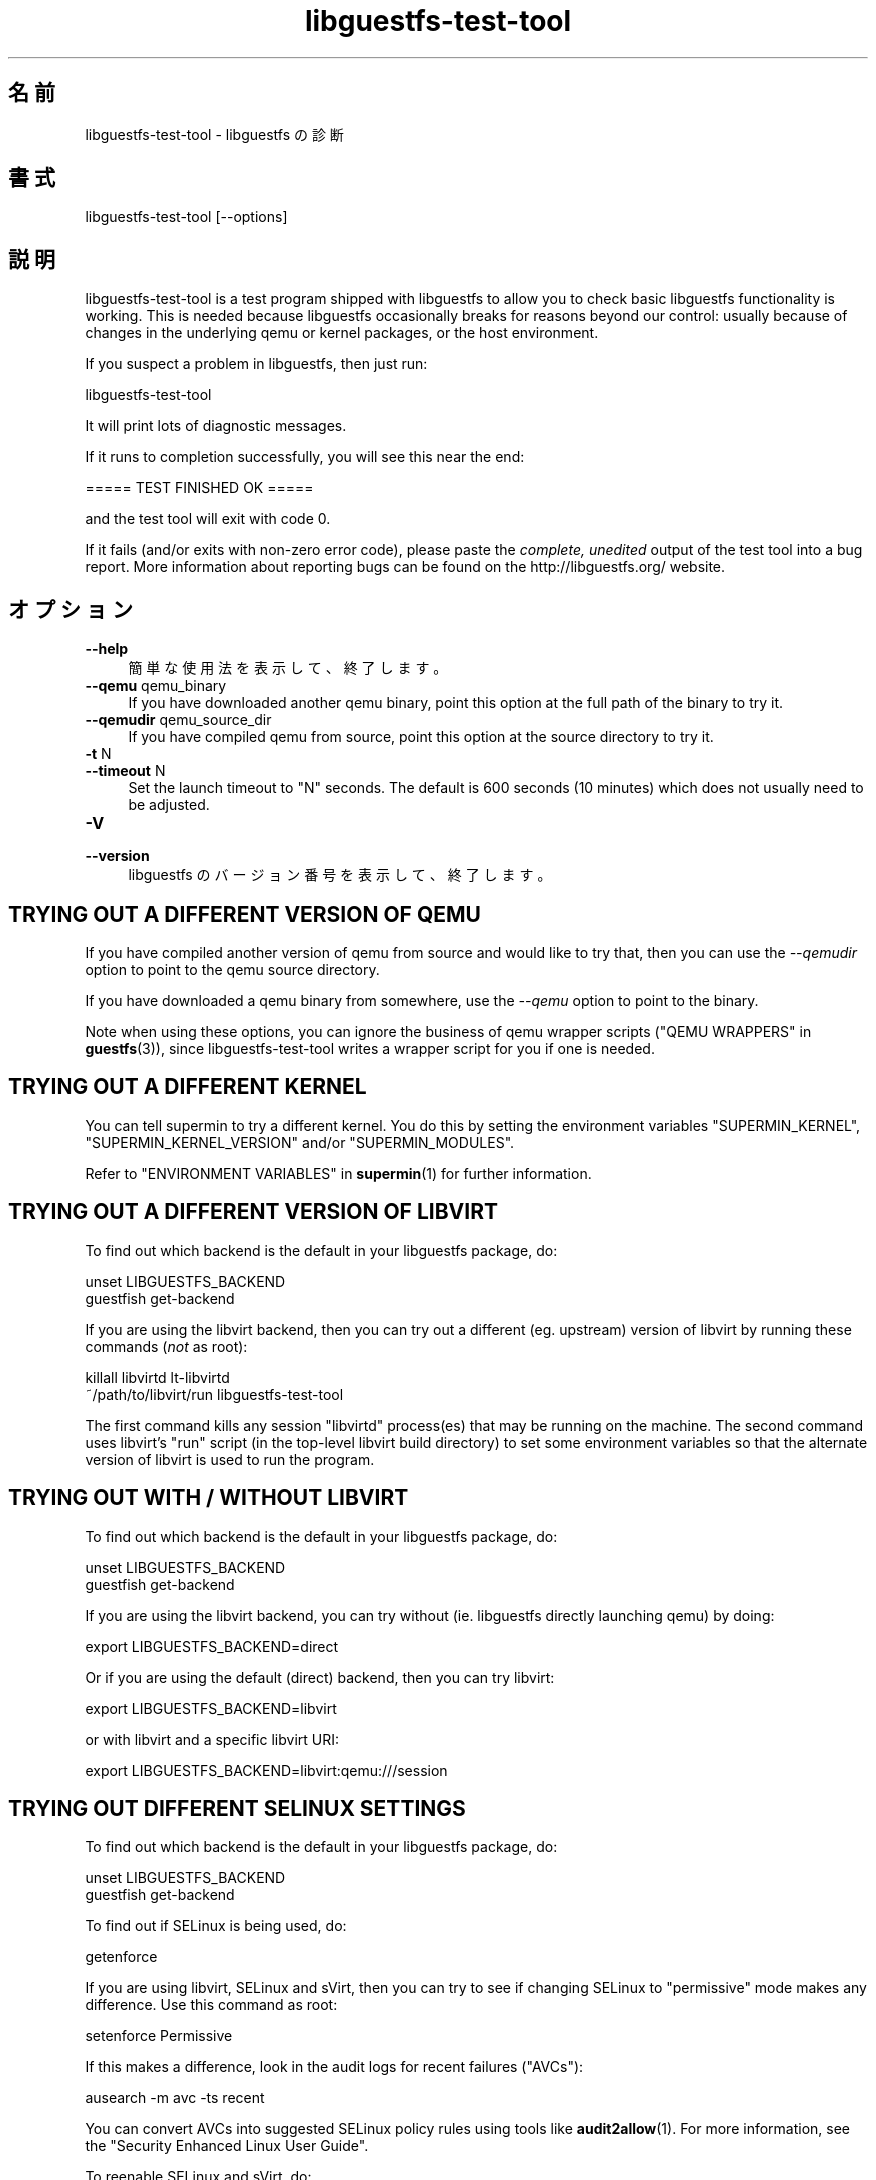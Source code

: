 .\" -*- mode: troff; coding: utf-8 -*-
.\" Automatically generated by Podwrapper::Man 1.52.0 (Pod::Simple 3.45)
.\"
.\" Standard preamble:
.\" ========================================================================
.de Sp \" Vertical space (when we can't use .PP)
.if t .sp .5v
.if n .sp
..
.de Vb \" Begin verbatim text
.ft CW
.nf
.ne \\$1
..
.de Ve \" End verbatim text
.ft R
.fi
..
.\" \*(C` and \*(C' are quotes in nroff, nothing in troff, for use with C<>.
.ie n \{\
.    ds C` ""
.    ds C' ""
'br\}
.el\{\
.    ds C`
.    ds C'
'br\}
.\"
.\" Escape single quotes in literal strings from groff's Unicode transform.
.ie \n(.g .ds Aq \(aq
.el       .ds Aq '
.\"
.\" If the F register is >0, we'll generate index entries on stderr for
.\" titles (.TH), headers (.SH), subsections (.SS), items (.Ip), and index
.\" entries marked with X<> in POD.  Of course, you'll have to process the
.\" output yourself in some meaningful fashion.
.\"
.\" Avoid warning from groff about undefined register 'F'.
.de IX
..
.nr rF 0
.if \n(.g .if rF .nr rF 1
.if (\n(rF:(\n(.g==0)) \{\
.    if \nF \{\
.        de IX
.        tm Index:\\$1\t\\n%\t"\\$2"
..
.        if !\nF==2 \{\
.            nr % 0
.            nr F 2
.        \}
.    \}
.\}
.rr rF
.\" ========================================================================
.\"
.IX Title "libguestfs-test-tool 1"
.TH libguestfs-test-tool 1 2024-01-05 libguestfs-1.52.0 "Virtualization Support"
.\" For nroff, turn off justification.  Always turn off hyphenation; it makes
.\" way too many mistakes in technical documents.
.if n .ad l
.nh
.SH 名前
.IX Header "名前"
libguestfs-test-tool \- libguestfs の診断
.SH 書式
.IX Header "書式"
.Vb 1
\& libguestfs\-test\-tool [\-\-options]
.Ve
.SH 説明
.IX Header "説明"
libguestfs-test-tool is a test program shipped with libguestfs to allow you to check basic libguestfs functionality is working.  This is needed because libguestfs occasionally breaks for reasons beyond our control: usually because of changes in the underlying qemu or kernel packages, or the host environment.
.PP
If you suspect a problem in libguestfs, then just run:
.PP
.Vb 1
\& libguestfs\-test\-tool
.Ve
.PP
It will print lots of diagnostic messages.
.PP
If it runs to completion successfully, you will see this near the end:
.PP
.Vb 1
\& ===== TEST FINISHED OK =====
.Ve
.PP
and the test tool will exit with code 0.
.PP
If it fails (and/or exits with non-zero error code), please paste the \fIcomplete, unedited\fR output of the test tool into a bug report.  More information about reporting bugs can be found on the http://libguestfs.org/ website.
.SH オプション
.IX Header "オプション"
.IP \fB\-\-help\fR 4
.IX Item "--help"
簡単な使用法を表示して、終了します。
.IP "\fB\-\-qemu\fR qemu_binary" 4
.IX Item "--qemu qemu_binary"
If you have downloaded another qemu binary, point this option at the full path of the binary to try it.
.IP "\fB\-\-qemudir\fR qemu_source_dir" 4
.IX Item "--qemudir qemu_source_dir"
If you have compiled qemu from source, point this option at the source directory to try it.
.IP "\fB\-t\fR N" 4
.IX Item "-t N"
.PD 0
.IP "\fB\-\-timeout\fR N" 4
.IX Item "--timeout N"
.PD
Set the launch timeout to \f(CW\*(C`N\*(C'\fR seconds.  The default is 600 seconds (10 minutes) which does not usually need to be adjusted.
.IP \fB\-V\fR 4
.IX Item "-V"
.PD 0
.IP \fB\-\-version\fR 4
.IX Item "--version"
.PD
libguestfs のバージョン番号を表示して、終了します。
.SH "TRYING OUT A DIFFERENT VERSION OF QEMU"
.IX Header "TRYING OUT A DIFFERENT VERSION OF QEMU"
If you have compiled another version of qemu from source and would like to try that, then you can use the \fI\-\-qemudir\fR option to point to the qemu source directory.
.PP
If you have downloaded a qemu binary from somewhere, use the \fI\-\-qemu\fR option to point to the binary.
.PP
Note when using these options, you can ignore the business of qemu wrapper scripts ("QEMU WRAPPERS" in \fBguestfs\fR\|(3)), since libguestfs-test-tool writes a wrapper script for you if one is needed.
.SH "TRYING OUT A DIFFERENT KERNEL"
.IX Header "TRYING OUT A DIFFERENT KERNEL"
You can tell supermin to try a different kernel.  You do this by setting the environment variables \f(CW\*(C`SUPERMIN_KERNEL\*(C'\fR, \f(CW\*(C`SUPERMIN_KERNEL_VERSION\*(C'\fR and/or \f(CW\*(C`SUPERMIN_MODULES\*(C'\fR.
.PP
Refer to "ENVIRONMENT VARIABLES" in \fBsupermin\fR\|(1) for further information.
.SH "TRYING OUT A DIFFERENT VERSION OF LIBVIRT"
.IX Header "TRYING OUT A DIFFERENT VERSION OF LIBVIRT"
To find out which backend is the default in your libguestfs package, do:
.PP
.Vb 2
\& unset LIBGUESTFS_BACKEND
\& guestfish get\-backend
.Ve
.PP
If you are using the libvirt backend, then you can try out a different (eg. upstream) version of libvirt by running these commands (\fInot\fR as root):
.PP
.Vb 2
\& killall libvirtd lt\-libvirtd
\& ~/path/to/libvirt/run libguestfs\-test\-tool
.Ve
.PP
The first command kills any session \f(CW\*(C`libvirtd\*(C'\fR process(es) that may be running on the machine.  The second command uses libvirt’s \f(CW\*(C`run\*(C'\fR script (in the top-level libvirt build directory) to set some environment variables so that the alternate version of libvirt is used to run the program.
.SH "TRYING OUT WITH / WITHOUT LIBVIRT"
.IX Header "TRYING OUT WITH / WITHOUT LIBVIRT"
To find out which backend is the default in your libguestfs package, do:
.PP
.Vb 2
\& unset LIBGUESTFS_BACKEND
\& guestfish get\-backend
.Ve
.PP
If you are using the libvirt backend, you can try without (ie. libguestfs directly launching qemu) by doing:
.PP
.Vb 1
\& export LIBGUESTFS_BACKEND=direct
.Ve
.PP
Or if you are using the default (direct) backend, then you can try libvirt:
.PP
.Vb 1
\& export LIBGUESTFS_BACKEND=libvirt
.Ve
.PP
or with libvirt and a specific libvirt URI:
.PP
.Vb 1
\& export LIBGUESTFS_BACKEND=libvirt:qemu:///session
.Ve
.SH "TRYING OUT DIFFERENT SELINUX SETTINGS"
.IX Header "TRYING OUT DIFFERENT SELINUX SETTINGS"
To find out which backend is the default in your libguestfs package, do:
.PP
.Vb 2
\& unset LIBGUESTFS_BACKEND
\& guestfish get\-backend
.Ve
.PP
To find out if SELinux is being used, do:
.PP
.Vb 1
\& getenforce
.Ve
.PP
If you are using libvirt, SELinux and sVirt, then you can try to see if changing SELinux to "permissive" mode makes any difference.  Use this command as root:
.PP
.Vb 1
\& setenforce Permissive
.Ve
.PP
If this makes a difference, look in the audit logs for recent failures ("AVCs"):
.PP
.Vb 1
\& ausearch \-m avc \-ts recent
.Ve
.PP
You can convert AVCs into suggested SELinux policy rules using tools like \fBaudit2allow\fR\|(1).  For more information, see the "Security Enhanced Linux User Guide".
.PP
To reenable SELinux and sVirt, do:
.PP
.Vb 1
\& setenforce Enforcing
.Ve
.SH 自己診断
.IX Header "自己診断"
libguestfs-test-tool および/または起こりうるエラーにより生成されるメッセージを理解するには "アプライアンス起動プロセス" in \fBguestfs\fR\|(3) を参照してください。
.SH 終了ステータス
.IX Header "終了ステータス"
libguestfs-test-tool returns \fI0\fR if the tests completed without error, or \fI1\fR if there was an error.
.SH 環境変数
.IX Header "環境変数"
libguestfs に影響する環境変数の完全な一覧は \fBguestfs\fR\|(3) マニュアルページを参照してください。
.SH 関連項目
.IX Header "関連項目"
\&\fBguestfs\fR\|(3), http://libguestfs.org/, http://qemu.org/.
.SH 著者
.IX Header "著者"
Richard W.M. Jones (\f(CW\*(C`rjones at redhat dot com\*(C'\fR)
.SH COPYRIGHT
.IX Header "COPYRIGHT"
Copyright (C) 2009\-2023 Red Hat Inc.
.SH LICENSE
.IX Header "LICENSE"
.SH BUGS
.IX Header "BUGS"
To get a list of bugs against libguestfs, use this link:
https://bugzilla.redhat.com/buglist.cgi?component=libguestfs&product=Virtualization+Tools
.PP
To report a new bug against libguestfs, use this link:
https://bugzilla.redhat.com/enter_bug.cgi?component=libguestfs&product=Virtualization+Tools
.PP
When reporting a bug, please supply:
.IP \(bu 4
The version of libguestfs.
.IP \(bu 4
Where you got libguestfs (eg. which Linux distro, compiled from source, etc)
.IP \(bu 4
Describe the bug accurately and give a way to reproduce it.
.IP \(bu 4
Run \fBlibguestfs\-test\-tool\fR\|(1) and paste the \fBcomplete, unedited\fR
output into the bug report.
